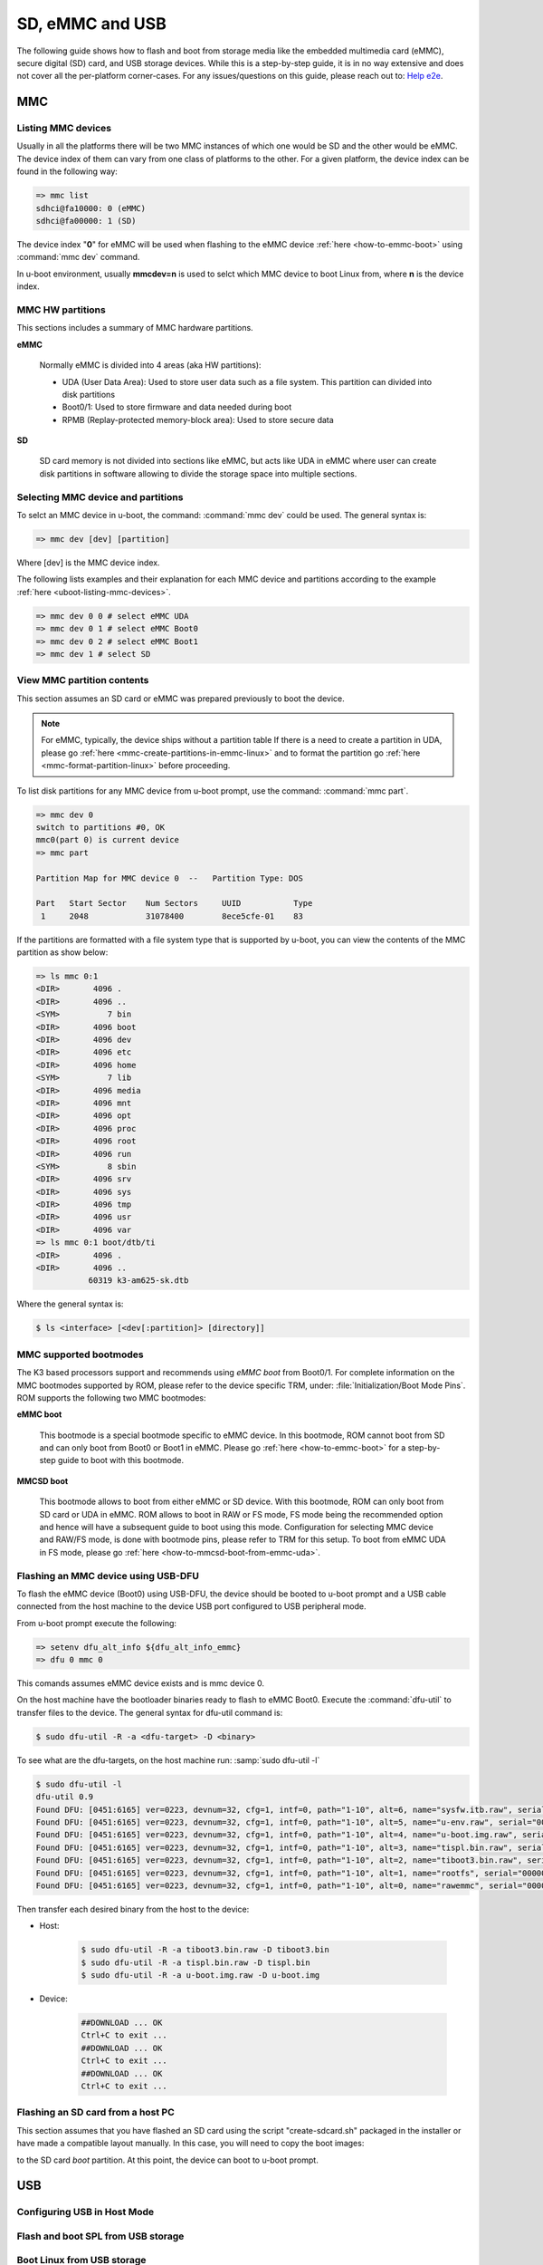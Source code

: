 SD, eMMC and USB
################

The following guide shows how to flash and boot from storage media like the
embedded multimedia card (eMMC), secure digital (SD) card, and USB storage
devices. While this is a step-by-step guide, it is in no way extensive and
does not cover all the per-platform corner-cases. For any  issues/questions
on this guide, please reach out to: `Help e2e <https://e2e.ti.com//>`__.

MMC
***

.. _uboot-listing-mmc-devices:

Listing MMC devices
===================

Usually in all the platforms there will be two MMC instances of which one
would be SD and the other would be eMMC. The device index of them can vary from
one class of platforms to the other. For a given platform, the device index
can be found in the following way:

.. code-block:: console

   => mmc list
   sdhci@fa10000: 0 (eMMC)
   sdhci@fa00000: 1 (SD)

The device index "**0**" for eMMC will be used when flashing to the eMMC device
:ref:`here <how-to-emmc-boot>` using :command:`mmc dev` command.

In u-boot environment, usually **mmcdev=n** is used to selct which MMC device to boot
Linux from, where **n** is the device index.

MMC HW partitions
=================

This sections includes a summary of MMC hardware partitions.

**eMMC**

   Normally eMMC is divided into 4 areas (aka HW partitions):

   - UDA (User Data Area): Used to store user data such as a file system. This partition can divided into disk partitions
   - Boot0/1: Used to store firmware and data needed during boot
   - RPMB (Replay-protected memory-block area): Used to store secure data

**SD**

   SD card memory is not divided into sections like eMMC, but acts like UDA in eMMC where user can
   create disk partitions in software allowing to divide the storage space into multiple sections.

.. _uboot-selecting-mmc-device-and-partitions:

Selecting MMC device and partitions
===================================

To selct an MMC device in u-boot, the command: :command:`mmc dev` could be used.
The general syntax is:

.. code-block:: console

   => mmc dev [dev] [partition]

Where [dev] is the MMC device index.

The following lists examples and their explanation for each MMC device
and partitions according to the example :ref:`here <uboot-listing-mmc-devices>`.

.. code-block:: console

   => mmc dev 0 0 # select eMMC UDA
   => mmc dev 0 1 # select eMMC Boot0
   => mmc dev 0 2 # select eMMC Boot1
   => mmc dev 1 # select SD

View MMC partition contents
===========================

This section assumes an SD card or eMMC was prepared previously to
boot the device.

.. note::

   For eMMC, typically, the device ships without a partition table If there is a need to
   create a partition in UDA, please go :ref:`here <mmc-create-partitions-in-emmc-linux>`
   and to format the partition go :ref:`here <mmc-format-partition-linux>` before
   proceeding.

To list disk partitions for any MMC device from u-boot prompt, use the
command: :command:`mmc part`.

.. code-block:: console

   => mmc dev 0
   switch to partitions #0, OK
   mmc0(part 0) is current device
   => mmc part

   Partition Map for MMC device 0  --   Partition Type: DOS

   Part   Start Sector    Num Sectors     UUID           Type
    1     2048            31078400        8ece5cfe-01    83

If the partitions are formatted with a file system type that is supported
by u-boot, you can view the contents of the MMC partition as show below:

.. code-block:: console

   => ls mmc 0:1
   <DIR>       4096 .
   <DIR>       4096 ..
   <SYM>          7 bin
   <DIR>       4096 boot
   <DIR>       4096 dev
   <DIR>       4096 etc
   <DIR>       4096 home
   <SYM>          7 lib
   <DIR>       4096 media
   <DIR>       4096 mnt
   <DIR>       4096 opt
   <DIR>       4096 proc
   <DIR>       4096 root
   <DIR>       4096 run
   <SYM>          8 sbin
   <DIR>       4096 srv
   <DIR>       4096 sys
   <DIR>       4096 tmp
   <DIR>       4096 usr
   <DIR>       4096 var
   => ls mmc 0:1 boot/dtb/ti
   <DIR>       4096 .
   <DIR>       4096 ..
              60319 k3-am625-sk.dtb

Where the general syntax is:

.. code-block:: console

   $ ls <interface> [<dev[:partition]> [directory]]

MMC supported bootmodes
========================

The K3 based processors support and recommends using *eMMC boot* from Boot0/1. For complete
information on the MMC bootmodes supported by ROM, please refer to the device specific TRM,
under: :file:`Initialization/Boot Mode Pins`. ROM supports the following two MMC bootmodes:

**eMMC boot**

   This bootmode is a special bootmode specific to eMMC device. In this bootmode, ROM cannot
   boot from SD and can only boot from Boot0 or Boot1 in eMMC. Please go :ref:`here <how-to-emmc-boot>`
   for a step-by-step guide to boot with this bootmode.

**MMCSD boot**

   This bootmode allows to boot from either eMMC or SD device. With this bootmode, ROM can
   only boot from SD card or UDA in eMMC. ROM allows to boot in RAW or FS mode, FS mode being
   the recommended option and hence will have a subsequent guide to boot using this mode. Configuration
   for selecting MMC device and RAW/FS mode, is done with bootmode pins, please refer to TRM for this
   setup. To boot from eMMC UDA in FS mode, please go :ref:`here <how-to-mmcsd-boot-from-emmc-uda>`.

Flashing an MMC device using USB-DFU
====================================

To flash the eMMC device (Boot0) using USB-DFU, the device should
be booted to u-boot prompt and a USB cable connected from the host machine
to the device USB port configured to USB peripheral mode.

From u-boot prompt execute the following:

.. code-block:: console

   => setenv dfu_alt_info ${dfu_alt_info_emmc}
   => dfu 0 mmc 0

This comands assumes eMMC device exists and is mmc device 0.

On the host machine have the bootloader binaries ready to flash
to eMMC Boot0. Execute the :command:`dfu-util` to transfer
files to the device. The general syntax for dfu-util command is:

.. code-block:: console

   $ sudo dfu-util -R -a <dfu-target> -D <binary>

To see what are the dfu-targets, on the host machine run: :samp:`sudo dfu-util -l`

.. code-block:: console

   $ sudo dfu-util -l
   dfu-util 0.9
   Found DFU: [0451:6165] ver=0223, devnum=32, cfg=1, intf=0, path="1-10", alt=6, name="sysfw.itb.raw", serial="0000000000000591"
   Found DFU: [0451:6165] ver=0223, devnum=32, cfg=1, intf=0, path="1-10", alt=5, name="u-env.raw", serial="0000000000000591"
   Found DFU: [0451:6165] ver=0223, devnum=32, cfg=1, intf=0, path="1-10", alt=4, name="u-boot.img.raw", serial="0000000000000591"
   Found DFU: [0451:6165] ver=0223, devnum=32, cfg=1, intf=0, path="1-10", alt=3, name="tispl.bin.raw", serial="0000000000000591"
   Found DFU: [0451:6165] ver=0223, devnum=32, cfg=1, intf=0, path="1-10", alt=2, name="tiboot3.bin.raw", serial="0000000000000591"
   Found DFU: [0451:6165] ver=0223, devnum=32, cfg=1, intf=0, path="1-10", alt=1, name="rootfs", serial="0000000000000591"
   Found DFU: [0451:6165] ver=0223, devnum=32, cfg=1, intf=0, path="1-10", alt=0, name="rawemmc", serial="0000000000000591"

Then transfer each desired binary from the host to the device:

- Host:

   .. code-block:: console

      $ sudo dfu-util -R -a tiboot3.bin.raw -D tiboot3.bin
      $ sudo dfu-util -R -a tispl.bin.raw -D tispl.bin
      $ sudo dfu-util -R -a u-boot.img.raw -D u-boot.img

- Device:

   .. code-block:: console

      ##DOWNLOAD ... OK
      Ctrl+C to exit ...
      ##DOWNLOAD ... OK
      Ctrl+C to exit ...
      ##DOWNLOAD ... OK
      Ctrl+C to exit ...

Flashing an SD card from a host PC
==================================

This section assumes that you have flashed an SD card using the
script "create-sdcard.sh" packaged in the installer or have
made a compatible layout manually. In this case, you will need
to copy the boot images:

.. ifconfig:: CONFIG_part_variant in ('AM65X', 'J721E')

   - :file:`tiboot3.bin`
   - :file:`sysfw.itb`
   - :file:`tispl.bin`
   - :file:`u-boot.img`

.. ifconfig:: CONFIG_part_variant not in ('AM65X', 'J721E')

   - :file:`tiboot3.bin`
   - :file:`tispl.bin`
   - :file:`u-boot.img`

to the SD card *boot* partition. At this point, the device can boot to u-boot prompt.

USB
***

.. _uboot-configure-usb-in-host-mode:

Configuring USB in Host Mode
============================

.. ifconfig:: CONFIG_part_variant not in ('J721E', 'J7200', 'J721S2', 'AM64X', 'AM62X', 'AM65X')

   Configuring USB in host mode documentation is pending for |__PART_FAMILY_DEVICE_NAMES__|
   please reach out to:  `Help e2e <https://e2e.ti.com//>`__ for additional information.

.. ifconfig:: CONFIG_part_variant in ('J721E', 'J7200', 'J721S2')

   .. note::

      USB0 instance on J721e/J7200 base board is connected to TypeC port that
      can be used both as host port and device port. By default, USB0 is port
      is configured to be in **peripheral mode**. Since U-Boot does not support
      dynamic switching of USB roles, below DT fragment needs to be applied and
      U-Boot image needs to be rebuilt to make USB0 port to be USB 3.0 host port.

   .. code-block:: diff

      diff --git a/arch/arm/dts/k3-j721e-common-proc-board-u-boot.dtsi b/arch/arm/dts/k3-j721e-common-proc-board-u-boot.dtsi
      index 50effb4812b2..28986c4d2c2a 100644
      --- a/arch/arm/dts/k3-j721e-common-proc-board-u-boot.dtsi
      +++ b/arch/arm/dts/k3-j721e-common-proc-board-u-boot.dtsi
      @@ -184,11 +184,10 @@

       &usbss0 {
              u-boot,dm-spl;
      -       ti,usb2-only;
       };

       &usb0 {
      -       dr_mode = "peripheral";
      +       dr_mode = "host";
              u-boot,dm-spl;
       };


   .. code-block:: diff

      diff --git a/arch/arm/dts/k3-j7200-common-proc-board-u-boot.dtsi b/arch/arm/dts/k3-j7200-common-proc-board-u-boot.dtsi
      index 1b0f5658200f..daa05291b4cc 100644
      --- a/arch/arm/dts/k3-j7200-common-proc-board-u-boot.dtsi
      +++ b/arch/arm/dts/k3-j7200-common-proc-board-u-boot.dtsi
      @@ -155,11 +155,10 @@

       &usbss0 {
              u-boot,dm-spl;
      -       ti,usb2-only;
       };

       &usb0 {
      -       dr_mode = "peripheral";
      +       dr_mode = "host";
              u-boot,dm-spl;
       };

.. ifconfig:: CONFIG_part_variant in ('AM64X')

   .. note::

      USB instance in AM64 SoC is brought out using a USB 2.0 micro-AB port on the GP
      EVM. This port can be used in both host and device modes. By default in U-Boot,
      peripheral mode is supported. For accessing USB storage devices in U-Boot, dr_mode
      should be set to **host** in the U-Boot dts. The following diff shows the required
      changes to be done. On Starter Kit, USB instance in AM64 SoC is brought out using
      a USB 3.0 Type A port, so the mode is set to **host** by default and the following
      diff would not be required.

   .. code-block:: diff

      diff --git a/arch/arm/dts/k3-am642-evm-u-boot.dtsi b/arch/arm/dts/k3-am642-evm-u-boot.dtsi
      index d066973f89f1..ff8afee09402 100644
      --- a/arch/arm/dts/k3-am642-evm-u-boot.dtsi
      +++ b/arch/arm/dts/k3-am642-evm-u-boot.dtsi
      @@ -55,7 +55,7 @@
      };

       &usb0 {
      -       dr_mode="peripheral";
      +       dr_mode="host";
              u-boot,dm-spl;
       };

.. ifconfig:: CONFIG_part_variant in ('AM62X')

   .. note::

      There are two instances of USB on AM62 SoC. On the SK board, zeroth instance is
      brought out through a Type C port and the first instance is brought through a Type
      A port. By default, USB0 port is configured to be in **peripheral mode**. Since
      U-Boot does not support dynamic switching of USB roles, below DT fragment needs to
      be applied and U-Boot image needs to be rebuilt to make USB0 port to be USB 2.0
      host port.

   .. code-block:: diff

      diff --git a/arch/arm/dts/k3-am625-sk-u-boot.dtsi b/arch/arm/dts/k3-am625-sk-u-boot.dtsi
      index 20c24d2fa7a4..2b662653023f 100644
      --- a/arch/arm/dts/k3-am625-sk-u-boot.dtsi
      +++ b/arch/arm/dts/k3-am625-sk-u-boot.dtsi
      @@ -117,5 +117,5 @@
       };

       &usb0 {
      -       dr_mode = "peripheral";
      +       dr_mode = "host";
              u-boot,dm-spl;

.. ifconfig:: CONFIG_part_variant in ('AM65X')

   .. note::

      There are two instance of USB on AM654 SoC. The zero instance is not brought out on
      EVM and the first instance is brought using a USB 2.0 micro-AB port on the EVM. By
      default in U-Boot, peripheral mode is supported. For accessing USB storage devices in
      U-Boot, dr_mode should be set to "host" in the U-Boot device tree file. The following
      diff shows the required changes to be done.

   .. code-block:: diff

      diff --git a/arch/arm/dts/k3-am654-base-board-u-boot.dtsi b/arch/arm/dts/k3-am654-base-board-u-boot.dtsi
      index fd8f88bd3451..a754400ca122 100644
      --- a/arch/arm/dts/k3-am654-base-board-u-boot.dtsi
      +++ b/arch/arm/dts/k3-am654-base-board-u-boot.dtsi
      @@ -108,5 +108,9 @@
                     <&mcu_udmap 0x4303>; /* mgmnt rsp slice 1 */
       };

      +&usb1 {
      +       dr_mode = "host";
      +};
      +
       /* Disable ICSSG2 EMAC1 */
       /delete-node/ &icssg2_emac1;

.. ifconfig:: CONFIG_part_variant in ('J721E', 'J7200', 'J721S2', 'AM64X', 'AM62X', 'AM65X')

   Loading images from USB storage
   ===============================

   For loading images from a FAT partition on a different media than mmc, replace
   the :command:`mmc` command with the required media. For example, to load images
   from a FAT partition on a USB storage device connected to the zeroth instance
   of USB:

   .. code-block:: console

      => fatload usb 0 ${loadaddr} <file name>

.. _uboot-usb-msc-boot:

Flash and boot SPL from USB storage
===================================

.. ifconfig:: CONFIG_part_variant not in ('J7200', 'J721E', 'AM64X', 'AM65X', 'J722S')

   Boot SPL from USB storage documentation is pending for |__PART_FAMILY_DEVICE_NAMES__|
   please reach out to:  `Help e2e <https://e2e.ti.com//>`__ for additional information.

.. ifconfig:: CONFIG_part_variant in ('J7200', 'J721E')

   .. note::

      The SoC does not support booting from USB mass storage, but USB can still be
      accesed as storage device at U-Boot prompt.

.. ifconfig:: CONFIG_part_variant in ('AM64X', 'AM65X', 'J722S')

   .. ifconfig:: CONFIG_part_variant in ('AM64X')

      Booting to U-Boot prompt from USB storage is supported. The following are the
      steps to be followed:

      - Build the bootloader images using default "am64x_evm_r5_defconfig" and
        "am64x_evm_a53_defconfig" configs files. For instructions to build the
        bootloader images please refer to :ref:`Build-U-Boot-label`.
      - Create a FAT32 partition with boot flag enabled on the USB storage device.
      - Copy the bootloader images(tiboot3.bin, tispl.bin, u-boot.img) into the
        above created partition.
      - Set the boot mode switches to usb host mode (For boot switch details refer to the
        **Initialization/Boot Mode Pins** chapter of TRM.)
      - Connect the USB Mass storage device with the bootloader images and boot up
        the board.
      - The board should now boot to u-boot prompt.

   .. ifconfig:: CONFIG_part_variant in ('AM65X')

      Booting to U-Boot prompt from USB storage is supported. The following are the
      steps to be followed:

      - Build the bootloader images using the "am65x_evm_r5_usbmsc_defconfig"
        and "am65x_evm_a53_defconfig" configs files. For instructions to build the
        bootloader images please refer to :ref:`Build-U-Boot-label`.
      - Create a FAT32 partition with boot flag enabled on the USB storage device.
      - Copy the bootloader images(tiboot3.bin, sysfw.itb, tispl.bin, u-boot.img)
        into the above created partition.
      - Set the boot mode switches to usb host mode (For boot switch details refer to the
        **Initialization/Boot Mode Pins** chapter of TRM.)
      - Connect the USB Mass storage device with the bootloader images and boot up
        the board.
      - The board should now boot to u-boot prompt.

   .. ifconfig:: CONFIG_part_variant in ('J722S')

      Booting to U-Boot prompt from USB storage is supported. The following are the
      steps to be followed:

      - In U-Boot the USB controller can be used in either host or peripheral mode.
        For booting to linux kernel from USB storage device, the USB port should be
        in host mode.
      - By default, USB0 is set to peripheral mode. Change this from peripheral to
        host mode.
      - Build the bootloader images using the default "j722s_evm_r5_defconfig" and
        the config fragment "j722s_evm_r5_usbmsc.config" and "j722s_evm_a53_defconfig"
        configs files. The configs required for USB MSC boot are already enabled. For
        instructions to build the bootloader images please refer to :ref:`Build-U-Boot-label`.
      - Create a FAT32 partition with boot flag enabled on the USB storage device.
      - Copy the bootloader images(tiboot3.bin, tispl.bin, u-boot.img) into the above
        created partition.
      - Set the boot mode switches to USB host boot mode (Refer to the **Initialization**
        chapter of TRM for boot switch details)
      - Make sure USB0 port in DRP mode: SW2[2:3] = 00
      - Connect the USB Mass storage device with the bootloader images and boot up
        the board.

   .. note::

      While using :samp:`usb reset` or :samp:`usb start` commands in U-Boot, or
      booting from a USB Mass storage device, some of the USB devices fail to get
      detected. This issue is seen because these USB devices are failing to follow the
      spec for power good delay. It can be resolved by overriding the **power good delay**
      using the environment variable **usb_pgood_delay**, setting it to 2000 should be
      good enough for all cases.

Boot Linux from USB storage
==============================

.. ifconfig:: CONFIG_part_family not in ('J7_family', 'AM62X_family', 'AM64X_family')

   Booting Linux from USB storage documentation is pending for |__PART_FAMILY_DEVICE_NAMES__|
   please reach out to:  `Help e2e <https://e2e.ti.com//>`__ for additional information.

.. ifconfig:: CONFIG_part_family in ('J7_family')

   .. ifconfig:: CONFIG_part_variant not in ('J722S')

      This feature is currently not supported.

   .. ifconfig:: CONFIG_part_variant in ('J722S')

      To load the Linux kernel, Device Tree and the root file system from USB
      mass storage device, the following changes are required to be done:

      - U-Boot

         - In U-Boot, the USB controller can be used in either host or peripheral
           mode. For booting to linux prompt. For USB storage device, the USB port has
           to be set as host. By default, USB0 is set to peripheral mode. Change this
           from peripheral to host mode in u-boot DT.

      - Linux

         - In Linux, by default the USB subsystem is built as modules. For booting
           from USB mass storage device, the USB subsytem is required to be built into
           the image. This can be done by making the following changes in the
           configuration used for building kernel:

         .. code-block:: Kconfig

            CONFIG_USB_COMMON=y
            CONFIG_USB=y
            CONFIG_USB_XHCI_HCD=y
            CONFIG_USB_XHCI_PCI=y
            CONFIG_USB_XHCI_PLATFORM=y
            CONFIG_USB_STORAGE=y
            CONFIG_USB_DWC3=y
            CONFIG_USB_DWC3_AM62=y
            CONFIG_USB_GADGET=y
            CONFIG_TYPEC=y
            CONFIG_TYPEC_TPS6598X=y
            CONFIG_USB_ROLE_SWITCH=y

      **Copying the images to USB storage device**

      - After making the required changes mentioned above, build the kernel,
        device tree file and modules. The USB Mass storage device should have the
        rootfs in the second partition with ext4 file system. The following images
        should be in /boot/ directory:

         - Linux kernel **Image**
         - Device tree (dtb) file

      **Run usb_boot**

      - During the boot, cancel the autoboot at U-Boot and run the following command
        at u-boot prompt:

         .. code-block:: console

            => run usb_boot

.. ifconfig:: CONFIG_part_family in ('AM62X_family')

   To load the Linux kernel, Device Tree and the Root file system from USB Mass storage
   device, the following changes are required to be done:

   - U-Boot

      - In U-Boot the USB controller can be used in either host or peripheral mode. For
        booting to linux kernel from USB storage device, the USB port is to be set as host.
      - By default, on AM625-SK board the zero instance of USB connected to the Type C
        port, is set to peripheral mode and the first instance of USB connected to the Type
        A port is set to host mode.
      - Therefore, USB controller needs to be set host mode and custom bootloader images
        are required to be built, if zeroth instance is used. Please refer to note in section
        :ref:`uboot-configure-usb-in-host-mode`

   - Linux

      - In Linux, by default the USB subsystem is built as modules. For booting from USB
        mass storage device, USB subsytem is required to be built into the image. This can be
        done by making the following changes in the configuration used for building kernel:

      .. code-block:: Kconfig

         CONFIG_USB_COMMON=y
         CONFIG_USB=y
         CONFIG_USB_XHCI_HCD=y
         CONFIG_USB_XHCI_PCI=y
         CONFIG_USB_XHCI_PLATFORM=y
         CONFIG_USB_STORAGE=y
         CONFIG_USB_DWC3=y
         CONFIG_USB_DWC3_AM62=y
         CONFIG_USB_GADGET=y
         CONFIG_TYPEC=y
         CONFIG_TYPEC_TPS6598X=y
         CONFIG_USB_ROLE_SWITCH=y

   **Copying the images to USB storage device**

      - After making the required changes mentioned above, build the kernel, device tree
        file and modules.
      - The USB Mass storage device should have the rootfs as the second
        partition with ext4 file system. The following images should be in /boot/ directory:

         #. Linux kernel **Image**
         #. Device tree (dtb) file

   **Run usbboot**

      - During boot, cancel the autoboot at U-Boot and run the following command at u-boot
        prompt:

         .. code-block:: console

            => run usbboot

.. ifconfig:: CONFIG_part_family in ('AM64X_family')

   To load the Linux kernel, Device Tree and the Root file system from USB Mass storage
   device, the following changes are required to be done:

   - U-Boot

      - In U-Boot the USB controller can be used in either host or peripheral mode. For
        booting to linux kernel from USB storage device, the USB port is to be set as host.
      - By default, the USB controller is set in peripheral mode.
      - If the boot media used to boot to U-Boot is USB Host mode(:ref:`uboot-usb-msc-boot`)
        then, the USB controller is set to host mode during runtime. Therefore, no changes
        would be required in this case.
      - If a boot media other than USB Host is used, the USB controller needs to be set
        host mode and custom bootloader images are required to be built. Please refer to note
        in section :ref:`uboot-configure-usb-in-host-mode`

   - Linux

      - In Linux, by default the USB subsystem is built as modules. For booting from USB
        mass storage device, USB subsytem is required to be built into the image. This can be
        done by making the following changes in the configuration used for building kernel:

      .. code-block:: Kconfig

         CONFIG_USB=y
         CONFIG_USB_XHCI_HCD=y
         CONFIG_USB_XHCI_PLATFORM=y
         CONFIG_USB_STORAGE=y
         CONFIG_USB_GADGET=y
         CONFIG_USB_CDNS3=y
         CONFIG_USB_CDNS3_GADGET=y
         CONFIG_USB_CDNS3_HOST=y
         CONFIG_USB_CDNS3_TI=y

      **Copying the images to USB storage device**

      - After making the required changes mentioned above, build the kernel, device tree
        file and modules. The USB Mass storage device should have two partitions:

      - boot
         - For creating this parition please refer :ref:`uboot-usb-msc-boot`
      - rootfs
         - A partition with ext4 filesystem and the following images in /boot/ directory
            - Linux kernel **Image**
            - Device tree (dtb) file

      **Run usbboot**

      - During boot, cancel the autoboot at U-Boot and run the following command at u-boot
        prompt:

         .. code-block:: console

            => run usbboot

|

.. _uboot-mmc-support:

MMC support in u-boot
=====================

.. ifconfig:: CONFIG_part_family in ('AM62PX_family')

   **eMMC HS400 support**

   For 11.0 and 11.1 SDK, am62px device does not support eMMC HS400 mode due to errata `i2458 <https://www.ti.com/lit/pdf/sprz574>`__.
   If support for HS400 is required, add the following to k3-am62p-j722s-common-main.dtsi:

   .. code-block:: diff

      diff --git a/dts/upstream/src/arm64/ti/k3-am62p-j722s-common-main.dtsi b/dts/upstream/src/arm64/ti/k3-am62p-j722s-common-main.dtsi
      index 8bfc6539b2a..8a536b081e1 100644
      --- a/dts/upstream/src/arm64/ti/k3-am62p-j722s-common-main.dtsi
      +++ b/dts/upstream/src/arm64/ti/k3-am62p-j722s-common-main.dtsi
      @@ -593,12 +593,16 @@
                      bus-width = <8>;
                      mmc-ddr-1_8v;
                      mmc-hs200-1_8v;
      +               mmc-hs400-1_8v;
                      ti,clkbuf-sel = <0x7>;
      +               ti,strobe-sel = <0x55>;
                      ti,trm-icp = <0x8>;
                      ti,otap-del-sel-legacy = <0x1>;
                      ti,otap-del-sel-mmc-hs = <0x1>;
                      ti,otap-del-sel-ddr52 = <0x6>;
                      ti,otap-del-sel-hs200 = <0x8>;
      +               ti,otap-del-sel-hs400 = <0x5>; // at 0.85V VDD_CORE
      +               //ti,otap-del-sel-hs400 = <0x7>; // at 0.75V VDD_CORE
                      ti,itap-del-sel-legacy = <0x10>;
                      ti,itap-del-sel-mmc-hs = <0xa>;
                      ti,itap-del-sel-ddr52 = <0x3>;

   and enable the following config options:

   .. code-block:: diff

      diff --git a/configs/am62px_evm_a53_defconfig b/configs/am62px_evm_a53_defconfig
      index 09a91248ce6..f95879f41c9 100644
      --- a/configs/am62px_evm_a53_defconfig
      +++ b/configs/am62px_evm_a53_defconfig
      @@ -114,8 +114,8 @@ CONFIG_MMC_IO_VOLTAGE=y
       CONFIG_SPL_MMC_IO_VOLTAGE=y
       CONFIG_MMC_UHS_SUPPORT=y
       CONFIG_SPL_MMC_UHS_SUPPORT=y
      -CONFIG_MMC_HS200_SUPPORT=y
      -CONFIG_SPL_MMC_HS200_SUPPORT=y
      +CONFIG_MMC_HS400_SUPPORT=y
      +CONFIG_SPL_MMC_HS400_SUPPORT=y
       CONFIG_MMC_SDHCI=y
       CONFIG_MMC_SDHCI_ADMA=y
       CONFIG_SPL_MMC_SDHCI_ADMA=y

.. ifconfig:: CONFIG_part_family in ('AM62X_family')

   **Missing eMMC support**

   Support for eMMC is missing for AM62SIP SK in Processor SDK 11.01. Therefore, eMMC boot, reading/writting/accessing the eMMC
   will not work on AM62SIP SK. If eMMC support is required, apply the following diff to k3-am6254xxl-sk.dts:

   .. code-block:: diff

      diff --git a/dts/upstream/src/arm64/ti/k3-am6254xxl-sk.dts b/dts/upstream/src/arm64/ti/k3-am6254xxl-sk.dts
      index 060df318b3f..d2c9f226b73 100644
      --- a/dts/upstream/src/arm64/ti/k3-am6254xxl-sk.dts
      +++ b/dts/upstream/src/arm64/ti/k3-am6254xxl-sk.dts
      @@ -42,6 +42,22 @@
      };

      &main_pmx0 {
      +       main_mmc0_pins_default: main-mmc0-default-pins {
      +               bootph-all;
      +               pinctrl-single,pins = <
      +                       AM62X_IOPAD(0x220, PIN_INPUT, 0) /* (Y3) MMC0_CMD */
      +                       AM62X_IOPAD(0x218, PIN_INPUT, 0) /* (AB1) MMC0_CLK */
      +                       AM62X_IOPAD(0x214, PIN_INPUT, 0) /* (AA2) MMC0_DAT0 */
      +                       AM62X_IOPAD(0x210, PIN_INPUT_PULLUP, 0) /* (AA1) MMC0_DAT1 */
      +                       AM62X_IOPAD(0x20c, PIN_INPUT_PULLUP, 0) /* (AA3) MMC0_DAT2 */
      +                       AM62X_IOPAD(0x208, PIN_INPUT_PULLUP, 0) /* (Y4) MMC0_DAT3 */
      +                       AM62X_IOPAD(0x204, PIN_INPUT_PULLUP, 0) /* (AB2) MMC0_DAT4 */
      +                       AM62X_IOPAD(0x200, PIN_INPUT_PULLUP, 0) /* (AC1) MMC0_DAT5 */
      +                       AM62X_IOPAD(0x1fc, PIN_INPUT_PULLUP, 0) /* (AD2) MMC0_DAT6 */
      +                       AM62X_IOPAD(0x1f8, PIN_INPUT_PULLUP, 0) /* (AC2) MMC0_DAT7 */
      +               >;
      +       };
      +
            main_rgmii2_pins_default: main-rgmii2-default-pins {
                     bootph-all;
                     pinctrl-single,pins = <
      @@ -147,6 +163,14 @@
            };
      };

      +&sdhci0 {
      +       bootph-all;
      +       status = "okay";
      +       pinctrl-names = "default";
      +       pinctrl-0 = <&main_mmc0_pins_default>;
      +};
      +
      &sdhci1 {
            vmmc-supply = <&vdd_mmc1>;
            vqmmc-supply = <&vdd_sd_dv>;

.. ifconfig:: CONFIG_part_family not in ('AM62X_family', 'AM62PX_family')

   There is no missing MMC support for |__PART_FAMILY_DEVICE_NAMES__| device.

|

Steps for working around SD card issues in u-boot
=================================================

In some cases, issues can be seen while using some SD cards, like:

- Error while trying to initialize:

   .. code-block:: console

      U-Boot SPL 2021.01-g74fc69c889 (May 19 2022 - 02:44:29 +0000)
      SYSFW ABI: 3.1 (firmware rev 0x0008 '8.3.2--v08.03.02 (Jolly Jellyfi')
      Trying to boot from MMC2
      spl: mmc init failed with error: -110
      SPL: failed to boot from all boot devices
      ### ERROR ### Please RESET the board ###

Given below are the list of various workarounds that can be done in the
device tree MMC node to get SD card working. The workarounds are ordered in
increasing order of reducing performance.

.. note::

   All the  mentioned below, are to be done in the MMC device tree node
   corresponding to the SD instance. This is usually the first (index starting
   from zero) instance.

#. Restricting to a given speed mode

   By default the U-Boot driver tries to enumerate a SD card in the highest
   supported speed mode. Given below is the order in which the driver tries
   to enumerate a SD card:

   - SDR104
   - SDR50
   - DDR50
   - SD HS
   - SD legacy

   The **sdhci-caps-mask** can be added to the DT node to cap at a specific mode:

   - Limit to DDR50: ``sdhci-caps-mask = <0x00000003 0x00000000>``
   - Limit to SD HS: ``sdhci-caps-mask = <0x00000007 0x00000000>``
   - Limit to SD legacy: ``sdhci-caps-mask = <0x00000007 0x00200000>``

   .. code-block:: dts

      &sdhci1 {
         /* SD/MMC */
         vmmc-supply = <&vdd_mmc1>;
         vqmmc-supply = <&vdd_sd_dv>;
         pinctrl-names = "default";
         pinctrl-0 = <&main_mmc1_pins_default>;
         ti,driver-strength-ohm = <50>;
         disable-wp;
         sdhci-caps-mask = <0x00000003 0x00000000>; /* Limiting to DDR50 speed mode */
      };

#. Increase power cycle period

   Increasing the delay while power cycling the SD card. This can be done
   by increasing the delay value in the diff indicated below,

   .. code-block:: diff

      diff --git a/drivers/mmc/mmc.c b/drivers/mmc/mmc.c
      index f486e2a2c364..38cc956b3d53 100644
      --- a/drivers/mmc/mmc.c
      +++ b/drivers/mmc/mmc.c
      @@ -2761,7 +2761,7 @@ static int mmc_power_cycle(struct mmc *mmc)
               * SD spec recommends at least 1ms of delay. Let's wait for 2ms
               * to be on the safer side.
               */
      -       udelay(2000);
      +       udelay(4000);
            return mmc_power_on(mmc);
      }

#. Reduce the bus width

   The SD interface supports a bus width of 4. It can be reduced to 1 by
   changing the **bus-width** device tree property from 4 to 1.

   .. code-block:: diff

      diff --git a/arch/arm/dts/k3-am62-main.dtsi b/arch/arm/dts/k3-am62-main.dtsi
      index c06ec7355035..4ab29b6aa4b7 100644
      --- a/arch/arm/dts/k3-am62-main.dtsi
      +++ b/arch/arm/dts/k3-am62-main.dtsi
      @@ -373,7 +373,7 @@
                     ti,itap-del-sel-sdr12 = <0x0>;
                     ti,itap-del-sel-sdr25 = <0x0>;
                     ti,clkbuf-sel = <0x7>;
      -               bus-width = <4>;
      +               bus-width = <1>;
      };

      sdhci2: mmc@fa20000 {
